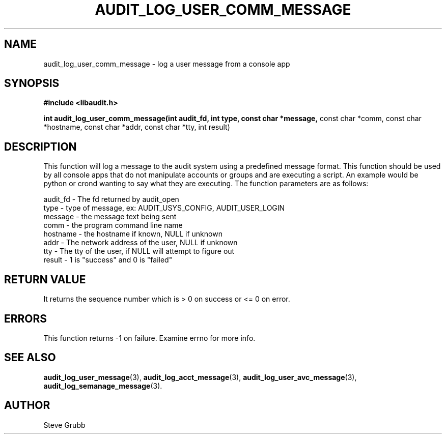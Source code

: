 .TH "AUDIT_LOG_USER_COMM_MESSAGE" "3" "Oct 2006" "Red Hat" "Linux Audit API"
.SH NAME
audit_log_user_comm_message \- log a user message from a console app
.SH SYNOPSIS
.B #include <libaudit.h>
.sp
.B int audit_log_user_comm_message(int audit_fd, int type, const char *message,
const char *comm, const char *hostname, const char *addr, const char *tty,
int result)

.SH DESCRIPTION
This function will log a message to the audit system using a predefined
message format. This function should be used by all console apps that do
not manipulate accounts or groups and are executing a script. An example
would be python or crond wanting to say what they are executing. The function
parameters are as follows:

.nf
audit_fd - The fd returned by audit_open
type - type of message, ex: AUDIT_USYS_CONFIG, AUDIT_USER_LOGIN
message - the message text being sent
comm - the program command line name
hostname - the hostname if known, NULL if unknown
addr - The network address of the user, NULL if unknown
tty - The tty of the user, if NULL will attempt to figure out
result - 1 is "success" and 0 is "failed"
.fi

.SH "RETURN VALUE"

It returns the sequence number which is > 0 on success or <= 0 on error.

.SH "ERRORS"

This function returns \-1 on failure. Examine errno for more info.

.SH "SEE ALSO"

.BR audit_log_user_message (3),
.BR audit_log_acct_message (3),
.BR audit_log_user_avc_message (3),
.BR audit_log_semanage_message (3).

.SH AUTHOR
Steve Grubb
